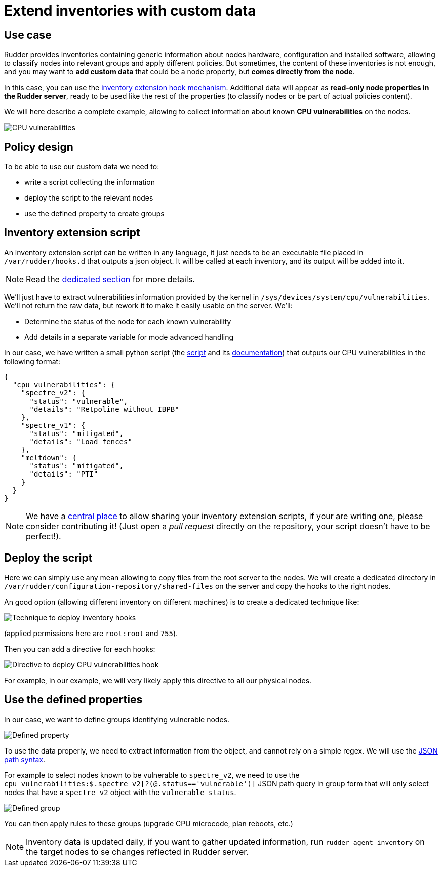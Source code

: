 = Extend inventories with custom data

== Use case

Rudder provides inventories containing generic information about
nodes hardware, configuration and installed software, allowing to classify nodes into
relevant groups and apply different policies.
But sometimes, the content of these inventories is not enough, and you
may want to *add custom data* that could be a node property, but *comes
directly from the node*.

In this case, you can use the xref:reference:usage:advanced_node_management.adoc#extend-nodes-inventory[inventory extension hook mechanism].
Additional data will appear as *read-only node properties in the Rudder server*, ready
to be used like the rest of the properties (to classify nodes or be part
of actual policies content).

We will here describe a complete example, allowing to collect information
about known *CPU vulnerabilities* on the nodes.

image::cpu_vuln.png[CPU vulnerabilities]

== Policy design

To be able to use our custom data we need to:

* write a script collecting the information
* deploy the script to the relevant nodes
* use the defined property to create groups

== Inventory extension script

An inventory extension script can be written in any language, it just needs to be an
executable file placed in `/var/rudder/hooks.d` that outputs a json object. It will be called at each 
inventory, and its output will be added into it.

NOTE: Read the xref:reference:usage:advanced_node_management.adoc#extend-nodes-inventory[dedicated section]
for more details.

We'll just have to extract vulnerabilities information provided by the kernel in 
`/sys/devices/system/cpu/vulnerabilities`. We'll not return the raw data, but
rework it to make it easily usable on the server. We'll:

* Determine the status of the node for each known vulnerability
* Add details in a separate variable for mode advanced handling

In our case, we have written a small python script (the https://github.com/Normation/rudder-tools/blob/master/contrib/inventory-hooks/cpu_vulnerabilities.py[script] and its https://github.com/Normation/rudder-tools/blob/master/contrib/inventory-hooks/cpu_vulnerabilities.adoc[documentation]) that outputs our CPU vulnerabilities in the
following format:

[source,json]
----
{
  "cpu_vulnerabilities": {
    "spectre_v2": {
      "status": "vulnerable",
      "details": "Retpoline without IBPB"
    },
    "spectre_v1": {
      "status": "mitigated",
      "details": "Load fences"
    },
    "meltdown": {
      "status": "mitigated",
      "details": "PTI"
    }
  }
}
----

[NOTE]
====

We have a https://github.com/Normation/rudder-tools/tree/master/contrib/inventory-hooks[central place] to allow sharing your inventory extension scripts, if your 
are writing one, please consider contributing it! (Just open a _pull request_ directly on the repository,
your script doesn't have to be perfect!).

====

== Deploy the script

Here we can simply use any mean allowing to copy files from the root server to the nodes.
We will create a dedicated directory in `/var/rudder/configuration-repository/shared-files`
on the server and copy the hooks to the right nodes.

An good option (allowing different inventory on different machines)
is to create a dedicated technique like:

image::cpu_technique.png[Technique to deploy inventory hooks]

(applied permissions here are `root:root` and `755`).

Then you can add a directive for each hooks:

image::cpu_directive.png[Directive to deploy CPU vulnerabilities hook]

For example, in our example, we will very likely apply this directive to all our physical nodes.

== Use the defined properties

In our case, we want to define groups identifying vulnerable nodes.

image::cpu_prop.png[Defined property]

To use the data properly, we need to extract information from the object,
and cannot rely on a simple regex. We will use the
xref:reference:usage:node_management.adoc#search-nodes-properties-json-path[JSON path syntax].

For example to select nodes known to be vulnerable to `spectre_v2`, we need to use the `cpu_vulnerabilities:$.spectre_v2[?(@.status=='vulnerable')]` JSON path query in group form that
will only select nodes that have a `spectre_v2` object with the `vulnerable status`.

image::cpu_group.png[Defined group]

You can then apply rules to these groups (upgrade CPU microcode, plan reboots, etc.)

[NOTE]
====

Inventory data is updated daily, if you want to gather updated information, 
run `rudder agent inventory` on the target nodes to se changes reflected in Rudder
server.

====